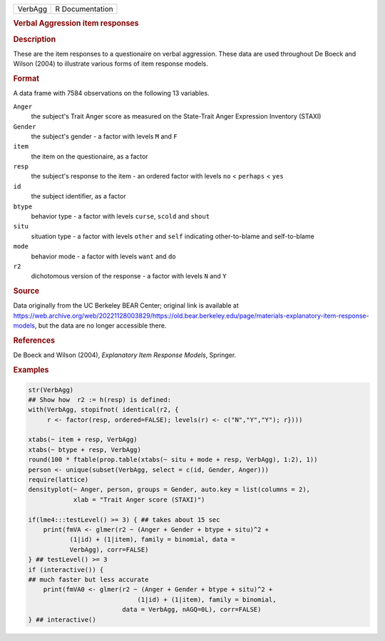 .. container::

   ======= ===============
   VerbAgg R Documentation
   ======= ===============

   .. rubric:: Verbal Aggression item responses
      :name: VerbAgg

   .. rubric:: Description
      :name: description

   These are the item responses to a questionaire on verbal aggression.
   These data are used throughout De Boeck and Wilson (2004) to
   illustrate various forms of item response models.

   .. rubric:: Format
      :name: format

   A data frame with 7584 observations on the following 13 variables.

   ``Anger``
      the subject's Trait Anger score as measured on the State-Trait
      Anger Expression Inventory (STAXI)

   ``Gender``
      the subject's gender - a factor with levels ``M`` and ``F``

   ``item``
      the item on the questionaire, as a factor

   ``resp``
      the subject's response to the item - an ordered factor with levels
      ``no`` < ``perhaps`` < ``yes``

   ``id``
      the subject identifier, as a factor

   ``btype``
      behavior type - a factor with levels ``curse``, ``scold`` and
      ``shout``

   ``situ``
      situation type - a factor with levels ``other`` and ``self``
      indicating other-to-blame and self-to-blame

   ``mode``
      behavior mode - a factor with levels ``want`` and ``do``

   ``r2``
      dichotomous version of the response - a factor with levels ``N``
      and ``Y``

   .. rubric:: Source
      :name: source

   Data originally from the UC Berkeley BEAR Center; original link is
   available at
   https://web.archive.org/web/20221128003829/https://old.bear.berkeley.edu/page/materials-explanatory-item-response-models,
   but the data are no longer accessible there.

   .. rubric:: References
      :name: references

   De Boeck and Wilson (2004), *Explanatory Item Response Models*,
   Springer.

   .. rubric:: Examples
      :name: examples

   .. code:: R

      str(VerbAgg)
      ## Show how  r2 := h(resp) is defined:
      with(VerbAgg, stopifnot( identical(r2, {
           r <- factor(resp, ordered=FALSE); levels(r) <- c("N","Y","Y"); r})))

      xtabs(~ item + resp, VerbAgg)
      xtabs(~ btype + resp, VerbAgg)
      round(100 * ftable(prop.table(xtabs(~ situ + mode + resp, VerbAgg), 1:2), 1))
      person <- unique(subset(VerbAgg, select = c(id, Gender, Anger)))
      require(lattice)
      densityplot(~ Anger, person, groups = Gender, auto.key = list(columns = 2),
                  xlab = "Trait Anger score (STAXI)")

      if(lme4:::testLevel() >= 3) { ## takes about 15 sec
          print(fmVA <- glmer(r2 ~ (Anger + Gender + btype + situ)^2 +
                 (1|id) + (1|item), family = binomial, data =
                 VerbAgg), corr=FALSE)
      } ## testLevel() >= 3
      if (interactive()) {
      ## much faster but less accurate
          print(fmVA0 <- glmer(r2 ~ (Anger + Gender + btype + situ)^2 +
                                   (1|id) + (1|item), family = binomial,
                               data = VerbAgg, nAGQ=0L), corr=FALSE)
      } ## interactive()

